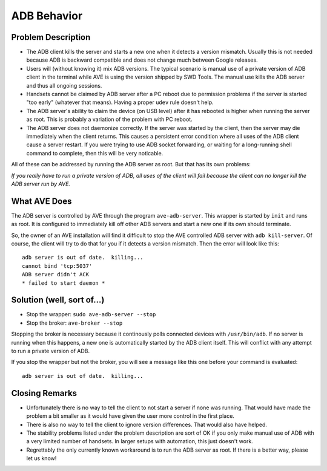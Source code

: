 .. _adb-server-behavior:

ADB Behavior
============

Problem Description
-------------------
* The ADB client kills the server and starts a new one when it detects a
  version mismatch. Usually this is not needed because ADB is backward
  compatible and does not change much between Google releases.
* Users will (without knowing it) mix ADB versions. The typical scenario is
  manual use of a private version of ADB client in the terminal while AVE is
  using the version shipped by SWD Tools. The manual use kills the ADB server
  and thus all ongoing sessions.
* Handsets cannot be claimed by ADB server after a PC reboot due to permission
  problems if the server is started "too early" (whatever that means). Having
  a proper ``udev`` rule doesn't help.
* The ADB server's ability to claim the device (on USB level) after it has
  rebooted is higher when running the server as root. This is probably a
  variation of the problem with PC reboot.
* The ADB server does not daemonize correctly. If the server was started by
  the client, then the server may die immediately when the client returns.
  This causes a persistent error condition where all uses of the ADB client
  cause a server restart. If you were trying to use ADB socket forwarding, or
  waiting for a long-running shell command to complete, then this will be very
  noticable.

All of these can be addressed by running the ADB server as root. But that has
its own problems:

*If you really have to run a private version of ADB, all uses of the client
will fail because the client can no longer kill the ADB server run by AVE.*

What AVE Does
-------------
The ADB server is controlled by AVE through the program ``ave-adb-server``.
This wrapper is started by ``init`` and runs as root. It is configured to
immediately kill off other ADB servers and start a new one if its own should
terminate.

So, the owner of an AVE installation will find it difficult to stop the AVE
controlled ADB server with ``adb kill-server``. Of course, the client will try
to do that for you if it detects a version mismatch. Then the error will look
like this::

    adb server is out of date.  killing...
    cannot bind 'tcp:5037'
    ADB server didn't ACK
    * failed to start daemon *

Solution (well, sort of...)
---------------------------
* Stop the wrapper: ``sudo ave-adb-server --stop``
* Stop the broker: ``ave-broker --stop``

Stopping the broker is necessary because it continously polls connected devices
with ``/usr/bin/adb``. If no server is running when this happens, a new one is
automatically started by the ADB client itself. This will conflict with any
attempt to run a private version of ADB.

If you stop the wrapper but not the broker, you will see a message like this
one before your command is evaluated::

    adb server is out of date.  killing...

Closing Remarks
---------------
* Unfortunately there is no way to tell the client to not start a server if
  none was running. That would have made the problem a bit smaller as it would
  have given the user more control in the first place.
* There is also no way to tell the client to ignore version differences. That
  would also have helped.
* The stability problems listed under the problem description are sort of OK
  if you only make manual use of ADB with a very limited number of handsets.
  In larger setups with automation, this just doesn't work.
* Regrettably the only currently known workaround is to run the ADB server as
  root. If there is a better way, please let us know!
